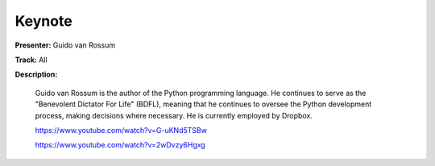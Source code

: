 =======
Keynote
=======

**Presenter:** Guido van Rossum

**Track:** All

**Description:**

    Guido van Rossum is the author of the Python programming language. He continues to serve as the "Benevolent Dictator For Life" (BDFL), meaning that he continues to oversee the Python development process, making decisions where necessary. He is currently employed by Dropbox.

    https://www.youtube.com/watch?v=G-uKNd5TSBw

    https://www.youtube.com/watch?v=2wDvzy6Hgxg
